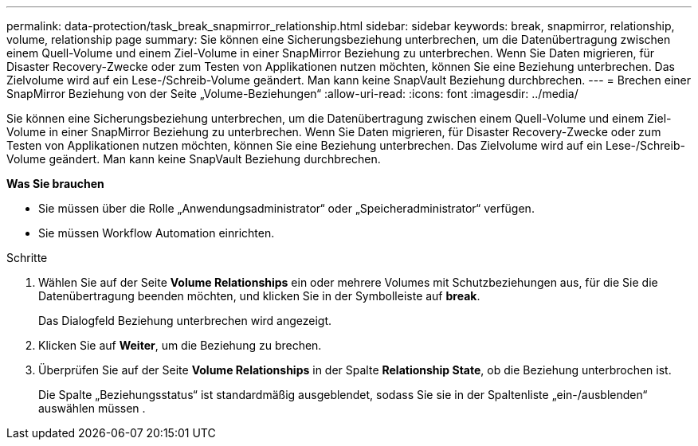 ---
permalink: data-protection/task_break_snapmirror_relationship.html 
sidebar: sidebar 
keywords: break, snapmirror, relationship, volume, relationship page 
summary: Sie können eine Sicherungsbeziehung unterbrechen, um die Datenübertragung zwischen einem Quell-Volume und einem Ziel-Volume in einer SnapMirror Beziehung zu unterbrechen. Wenn Sie Daten migrieren, für Disaster Recovery-Zwecke oder zum Testen von Applikationen nutzen möchten, können Sie eine Beziehung unterbrechen. Das Zielvolume wird auf ein Lese-/Schreib-Volume geändert. Man kann keine SnapVault Beziehung durchbrechen. 
---
= Brechen einer SnapMirror Beziehung von der Seite „Volume-Beziehungen“
:allow-uri-read: 
:icons: font
:imagesdir: ../media/


[role="lead"]
Sie können eine Sicherungsbeziehung unterbrechen, um die Datenübertragung zwischen einem Quell-Volume und einem Ziel-Volume in einer SnapMirror Beziehung zu unterbrechen. Wenn Sie Daten migrieren, für Disaster Recovery-Zwecke oder zum Testen von Applikationen nutzen möchten, können Sie eine Beziehung unterbrechen. Das Zielvolume wird auf ein Lese-/Schreib-Volume geändert. Man kann keine SnapVault Beziehung durchbrechen.

*Was Sie brauchen*

* Sie müssen über die Rolle „Anwendungsadministrator“ oder „Speicheradministrator“ verfügen.
* Sie müssen Workflow Automation einrichten.


.Schritte
. Wählen Sie auf der Seite *Volume Relationships* ein oder mehrere Volumes mit Schutzbeziehungen aus, für die Sie die Datenübertragung beenden möchten, und klicken Sie in der Symbolleiste auf *break*.
+
Das Dialogfeld Beziehung unterbrechen wird angezeigt.

. Klicken Sie auf *Weiter*, um die Beziehung zu brechen.
. Überprüfen Sie auf der Seite *Volume Relationships* in der Spalte *Relationship State*, ob die Beziehung unterbrochen ist.
+
Die Spalte „Beziehungsstatus“ ist standardmäßig ausgeblendet, sodass Sie sie in der Spaltenliste „ein-/ausblenden“ auswählen müssen image:../media/icon_columnshowhide_sm_onc.gif[""].


